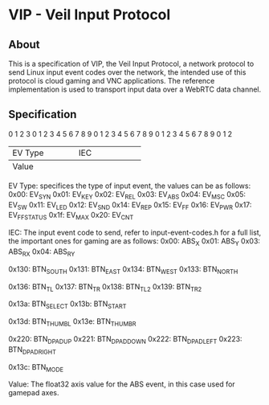 * VIP - Veil Input Protocol

** About
This is a specification of VIP, the Veil Input Protocol, a network protocol to send Linux input event codes over the network, the intended use of this protocol is cloud gaming and VNC applications.
The reference implementation is used to transport input data over a WebRTC data channel.
** Specification
0                   1                   2                   3
0 1 2 3 4 5 6 7 8 9 0 1 2 3 4 5 6 7 8 9 0 1 2 3 4 5 6 7 8 9 0 1 2
+-+-+-+-+-+-+-+-+-+-+-+-+-+-+-+-+-+-+-+-+-+-+-+-+-+-+-+-+-+-+-+-+
|            EV Type            |              IEC              |
+-+-+-+-+-+-+-+-+-+-+-+-+-+-+-+-+-+-+-+-+-+-+-+-+-+-+-+-+-+-+-+-+
|                             Value                             |
+-+-+-+-+-+-+-+-+-+-+-+-+-+-+-+-+-+-+-+-+-+-+-+-+-+-+-+-+-+-+-+-+

EV Type: specifices the type of input event, the values can be as follows:
    0x00: EV_SYN
    0x01: EV_KEY
    0x02: EV_REL
    0x03: EV_ABS
    0x04: EV_MSC
    0x05: EV_SW
    0x11: EV_LED
    0x12: EV_SND
    0x14: EV_REP
    0x15: EV_FF
    0x16: EV_PWR
    0x17: EV_FF_STATUS
    0x1f: EV_MAX
    0x20: EV_CNT
    
IEC: The input event code to send, refer to input-event-codes.h for a full list, the important ones for gaming are as follows:
    0x00: ABS_X          
    0x01: ABS_Y          
    0x03: ABS_RX         
    0x04: ABS_RY         
    
    0x130: BTN_SOUTH      
    0x131: BTN_EAST       
    0x134: BTN_WEST       
    0x133: BTN_NORTH      
    
    0x136: BTN_TL         
    0x137: BTN_TR         
    0x138: BTN_TL2        
    0x139: BTN_TR2        
    
    0x13a: BTN_SELECT     
    0x13b: BTN_START      
    
    0x13d: BTN_THUMBL     
    0x13e: BTN_THUMBR     
    
    0x220: BTN_DPAD_UP    
    0x221: BTN_DPAD_DOWN  
    0x222: BTN_DPAD_LEFT  
    0x223: BTN_DPAD_RIGHT 
    
    0x13c: BTN_MODE       
    
Value: The float32 axis value for the ABS event, in this case used for gamepad axes.
